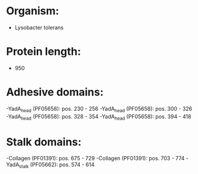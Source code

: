 * Organism:
- Lysobacter tolerans
* Protein length:
- 950
* Adhesive domains:
-YadA_head (PF05658): pos. 230 - 256
-YadA_head (PF05658): pos. 300 - 326
-YadA_head (PF05658): pos. 328 - 354
-YadA_head (PF05658): pos. 394 - 418
* Stalk domains:
-Collagen (PF01391): pos. 675 - 729
-Collagen (PF01391): pos. 703 - 774
-YadA_stalk (PF05662): pos. 574 - 614

